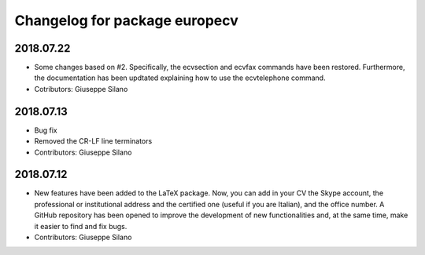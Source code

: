 ^^^^^^^^^^^^^^^^^^^^^^^^^^^^^^^^^^^^
Changelog for package europecv
^^^^^^^^^^^^^^^^^^^^^^^^^^^^^^^^^^^^
2018.07.22
----------
* Some changes based on #2. Specifically, the \ecvsection and \ecvfax commands have been restored. Furthermore, the documentation has been updtated explaining how to use the \ecvtelephone command.
* Cotributors: Giuseppe Silano

2018.07.13
----------
* Bug fix
* Removed the CR-LF line terminators
* Contributors: Giuseppe Silano

2018.07.12
----------
* New features have been added to the LaTeX package. Now, you can add in your CV the Skype account, the professional or institutional address and the certified one (useful if you are Italian), and the office number. A GitHub repository has been opened to improve the development of new functionalities and, at the same time, make it easier to find and fix bugs.
* Contributors: Giuseppe Silano
